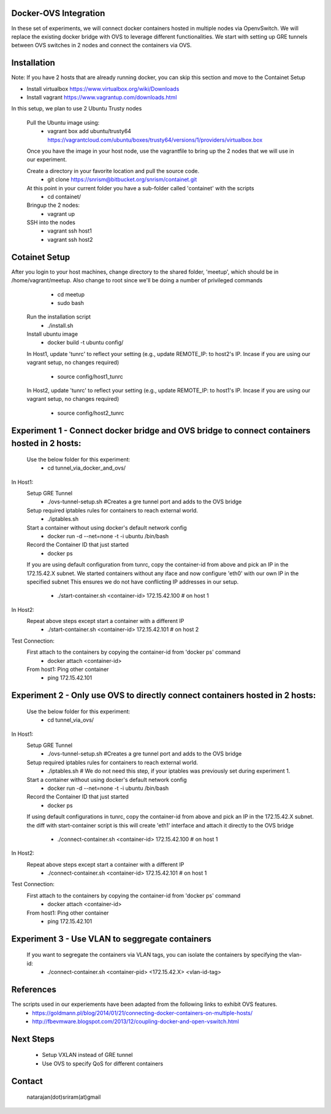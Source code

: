 Docker-OVS Integration
==========

In these set of experiments, we will connect docker containers hosted in multiple nodes via 
OpenvSwitch. We will replace the existing docker bridge with OVS to leverage different 
functionalities. We start with setting up GRE tunnels between OVS switches in 2 nodes 
and connect the containers via OVS.

Installation
===========
Note: If you have 2 hosts that are already running docker, you can skip this section and 
move to the Containet Setup

- Install virtualbox https://www.virtualbox.org/wiki/Downloads
- Install vagrant https://www.vagrantup.com/downloads.html

In this setup, we plan to use 2 Ubuntu Trusty nodes

    Pull the Ubuntu image using:
        - vagrant box add ubuntu/trusty64 https://vagrantcloud.com/ubuntu/boxes/trusty64/versions/1/providers/virtualbox.box
    Once you have the image in your host node, use the vagrantfile to bring up the 2 nodes that we will use in our experiment.
    
    Create a directory in your favorite location and pull the source code.
        - git clone https://snrism@bitbucket.org/snrism/containet.git
    At this point in your current folder you have a sub-folder called 'containet' with the scripts
        - cd containet/
    Bringup the 2 nodes:
        - vagrant up
    SSH into the nodes
        - vagrant ssh host1
        - vagrant ssh host2

Cotainet Setup
=======

After you login to your host machines, change directory to the shared folder, 'meetup', which should be in /home/vagrant/meetup. Also change to root since we'll be doing a number of privileged commands 
        - cd  meetup
        - sudo bash
    Run the installation script
        - ./install.sh
    Install ubuntu image
        - docker build -t ubuntu config/
    In Host1, update 'tunrc' to reflect your setting (e.g., update REMOTE_IP: to host2's IP.
    Incase if you are using our vagrant setup, no changes required)
        - source config/host1_tunrc
    In Host2, update 'tunrc' to reflect your setting (e.g., update REMOTE_IP: to host1's IP.
    Incase if you are using our vagrant setup, no changes required)
        - source config/host2_tunrc


Experiment 1 - Connect docker bridge and OVS bridge to connect containers hosted in 2 hosts:
=======
    Use the below folder for this experiment:
        - cd tunnel_via_docker_and_ovs/

In Host1:
    Setup GRE Tunnel
        - ./ovs-tunnel-setup.sh #Creates a gre tunnel port and adds to the OVS bridge

    Setup required iptables rules for containers to reach external world.
        - ./iptables.sh

    Start a container without using docker's default network config
        - docker run -d --net=none -t -i ubuntu /bin/bash

    Record the Container ID that just started
        - docker ps

    If you are using default configuration from tunrc, copy the container-id from above and pick an IP in the 172.15.42.X subnet.
    We started containers without any iface and now configure 'eth0' with our own IP in the specified subnet
    This ensures we do not have conflicting IP addresses in our setup.
        - ./start-container.sh <container-id> 172.15.42.100 # on host 1
        
In Host2:
    Repeat above steps except start a container with a different IP
        - ./start-container.sh <container-id> 172.15.42.101 # on host 2
        
Test Connection: 
    First attach to the containers by copying the container-id from 'docker ps' command
        - docker attach <container-id>

    From host1: Ping other container
        - ping 172.15.42.101 


Experiment 2 - Only use OVS to directly connect containers hosted in 2 hosts:
=======
    Use the below folder for this experiment:
        - cd tunnel_via_ovs/

In Host1:
    Setup GRE Tunnel
        - ./ovs-tunnel-setup.sh #Creates a gre tunnel port and adds to the OVS bridge

    Setup required iptables rules for containers to reach external world.
        - ./iptables.sh # We do not need this step, if your iptables was previously set during experiment 1.

    Start a container without using docker's default network config
        - docker run -d --net=none -t -i ubuntu /bin/bash

    Record the Container ID that just started
        - docker ps

    If using default configurations in tunrc, copy the container-id from above and pick an IP in the 172.15.42.X subnet.
    the diff with start-container script is this will create 'eth1' interface and attach it directly to the OVS bridge
        - ./connect-container.sh <container-id> 172.15.42.100 # on host 1

In Host2:
    Repeat above steps except start a container with a different IP
        - ./connect-container.sh <container-id> 172.15.42.101 # on host 1
        
Test Connection: 
    First attach to the containers by copying the container-id from 'docker ps' command
        - docker attach <container-id>

    From host1: Ping other container
        - ping 172.15.42.101 


Experiment 3 - Use VLAN to seggregate containers 
=======
    If you want to segregate the containers via VLAN tags, you can isolate the containers by specifying the vlan-id: 
        - ./connect-container.sh <container-pid> <172.15.42.X> <vlan-id-tag>

References
=======
The scripts used in our experiements have been adapted from the following links to exhibit OVS features.
    - https://goldmann.pl/blog/2014/01/21/connecting-docker-containers-on-multiple-hosts/
    - http://fbevmware.blogspot.com/2013/12/coupling-docker-and-open-vswitch.html

Next Steps
=======
    - Setup VXLAN instead of GRE tunnel
    - Use OVS to specify QoS for different containers
    
Contact
======
    natarajan(dot)sriram(at)gmail
